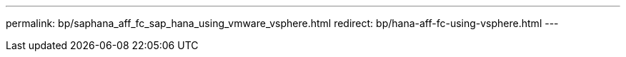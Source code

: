 ---
permalink: bp/saphana_aff_fc_sap_hana_using_vmware_vsphere.html
redirect: bp/hana-aff-fc-using-vsphere.html
---